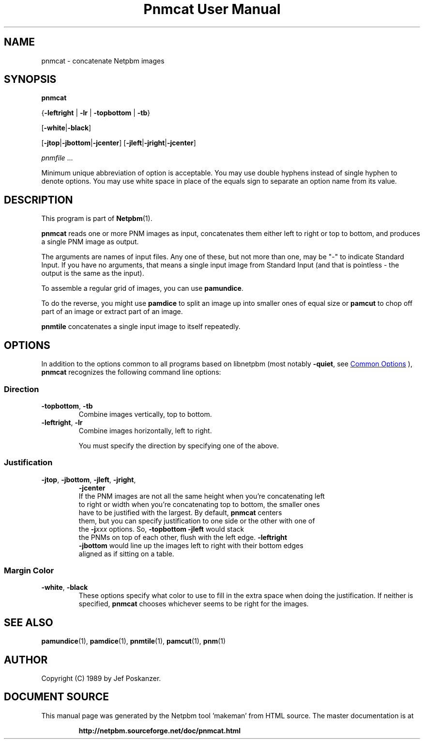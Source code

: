 \
.\" This man page was generated by the Netpbm tool 'makeman' from HTML source.
.\" Do not hand-hack it!  If you have bug fixes or improvements, please find
.\" the corresponding HTML page on the Netpbm website, generate a patch
.\" against that, and send it to the Netpbm maintainer.
.TH "Pnmcat User Manual" 0 "30 May 2011" "netpbm documentation"

.SH NAME

pnmcat - concatenate Netpbm images

.UN synopsis
.SH SYNOPSIS

\fBpnmcat\fP

{\fB-leftright\fP | \fB-lr\fP | \fB-topbottom\fP | \fB-tb\fP}

[\fB-white\fP|\fB-black\fP]

[\fB-jtop\fP|\fB-jbottom\fP|\fB-jcenter\fP]
[\fB-jleft\fP|\fB-jright\fP|\fB-jcenter\fP]

\fIpnmfile\fP ...
.PP
Minimum unique abbreviation of option is acceptable.  You may use
double hyphens instead of single hyphen to denote options.  You may
use white space in place of the equals sign to separate an option name
from its value.

.UN description
.SH DESCRIPTION
.PP
This program is part of
.BR "Netpbm" (1)\c
\&.
.PP
\fBpnmcat\fP reads one or more PNM images as input, concatenates them
either left to right or top to bottom, and produces a single PNM image
as output.
.PP
The arguments are names of input files.  Any one of these, but not more
than one, may be "-" to indicate Standard Input.  If you have no
arguments, that means a single input image from Standard Input (and that is
pointless - the output is the same as the input).
.PP
To assemble a regular grid of images, you can use \fBpamundice\fP.
.PP
To do the reverse, you might use \fBpamdice\fP to split an image
up into smaller ones of equal size or \fBpamcut\fP to chop off part
of an image or extract part of an image.
.PP
\fBpnmtile\fP concatenates a single input image to itself repeatedly.

.UN options
.SH OPTIONS
.PP
In addition to the options common to all programs based on libnetpbm
(most notably \fB-quiet\fP, see 
.UR index.html#commonoptions
 Common Options
.UE
\&), \fBpnmcat\fP recognizes the following
command line options:

.UN direction
.SS Direction


.TP
\fB-topbottom\fP, \fB-tb\fP
Combine images vertically, top to bottom.

.TP
\fB-leftright\fP, \fB-lr\fP
Combine images horizontally, left to right.
.sp
You must specify the direction by specifying one of the above.



.UN justification
.SS Justification


.TP
\fB-jtop\fP, \fB-jbottom\fP, \fB-jleft\fP, \fB-jright\fP,
    \fB-jcenter\fP
  If the PNM images are not all the same height when you're concatenating left
  to right or width when you're concatenating top to bottom, the smaller ones
  have to be justified with the largest.  By default, \fBpnmcat\fP centers
  them, but you can specify justification to one side or the other with one of
  the \fB-j\fP\fIxxx\fP options.  So, \fB-topbottom -jleft\fP would stack
  the PNMs on top of each other, flush with the left edge.  \fB-leftright
  -jbottom\fP would line up the images left to right with their bottom edges
  aligned as if sitting on a table.


.UN margincolor
.SS Margin Color



.TP
\fB-white\fP, \fB-black\fP
These options specify what color to use to fill in the extra space
when doing the justification.  If neither is specified, \fBpnmcat\fP
chooses whichever seems to be right for the images.



.UN seealso
.SH SEE ALSO
.BR "pamundice" (1)\c
\&,
.BR "pamdice" (1)\c
\&,
.BR "pnmtile" (1)\c
\&,
.BR "pamcut" (1)\c
\&,
.BR "pnm" (1)\c
\&

.UN author
.SH AUTHOR

Copyright (C) 1989 by Jef Poskanzer.
.SH DOCUMENT SOURCE
This manual page was generated by the Netpbm tool 'makeman' from HTML
source.  The master documentation is at
.IP
.B http://netpbm.sourceforge.net/doc/pnmcat.html
.PP